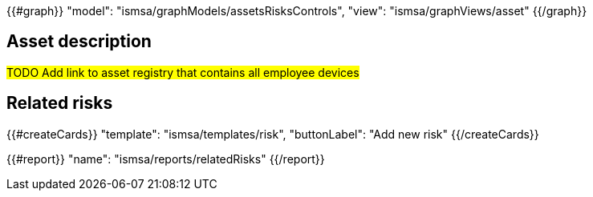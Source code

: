 {{#graph}}
  "model": "ismsa/graphModels/assetsRisksControls",
  "view": "ismsa/graphViews/asset"
{{/graph}}

== Asset description

#TODO Add link to asset registry that contains all employee devices#

== Related risks

{{#createCards}}
  "template": "ismsa/templates/risk",
  "buttonLabel": "Add new risk"
{{/createCards}}

{{#report}}
  "name": "ismsa/reports/relatedRisks"
{{/report}}
